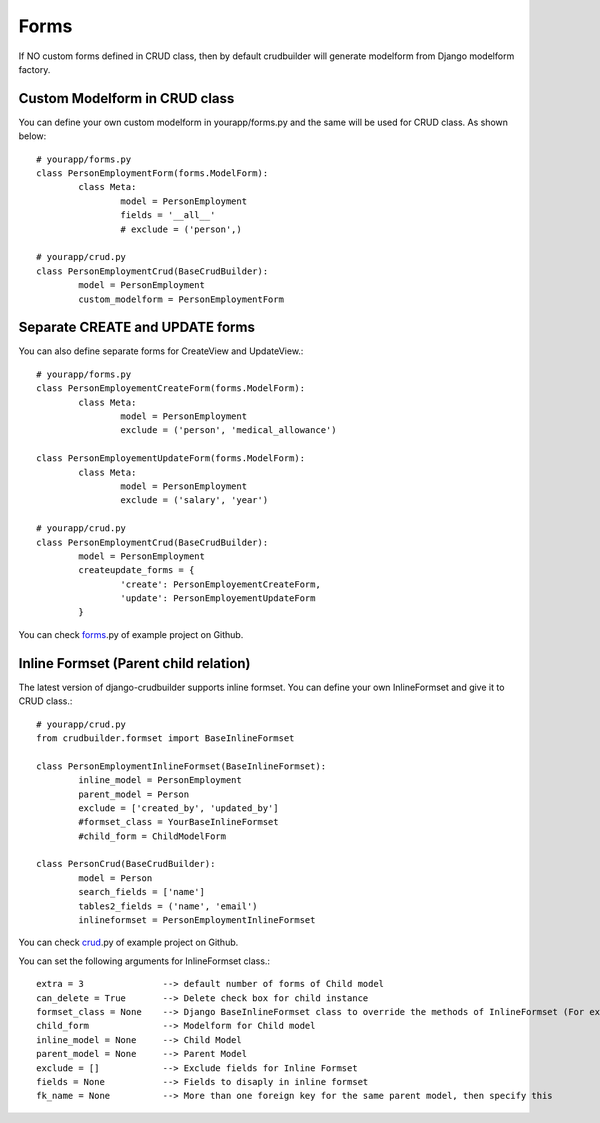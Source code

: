 Forms
=====

If NO custom forms defined in CRUD class, then by default crudbuilder will generate modelform from Django modelform factory.

Custom Modelform in CRUD class
------------------------------

You can define your own custom modelform in yourapp/forms.py and the same will be used for CRUD class. As shown below::

	# yourapp/forms.py
	class PersonEmploymentForm(forms.ModelForm):
		class Meta:
			model = PersonEmployment
			fields = '__all__'
			# exclude = ('person',)

	# yourapp/crud.py
	class PersonEmploymentCrud(BaseCrudBuilder):
		model = PersonEmployment
		custom_modelform = PersonEmploymentForm


Separate CREATE and UPDATE forms
--------------------------------

You can also define separate forms for CreateView and UpdateView.::

	# yourapp/forms.py
	class PersonEmployementCreateForm(forms.ModelForm):
		class Meta:
			model = PersonEmployment
			exclude = ('person', 'medical_allowance')

	class PersonEmployementUpdateForm(forms.ModelForm):
		class Meta:
			model = PersonEmployment
			exclude = ('salary', 'year')

	# yourapp/crud.py
	class PersonEmploymentCrud(BaseCrudBuilder):
		model = PersonEmployment
		createupdate_forms = {
			'create': PersonEmployementCreateForm,
			'update': PersonEmployementUpdateForm
		}

You can check `forms`_.py of example project on Github.

.. _forms: https://github.com/asifpy/django-crudbuilder/blob/master/example/example/forms.py


Inline Formset (Parent child relation)
--------------------------------------

The latest version of django-crudbuilder supports inline formset. You can define your own InlineFormset and give it to CRUD class.::

	# yourapp/crud.py
	from crudbuilder.formset import BaseInlineFormset

	class PersonEmploymentInlineFormset(BaseInlineFormset):
		inline_model = PersonEmployment
		parent_model = Person
		exclude = ['created_by', 'updated_by']
		#formset_class = YourBaseInlineFormset
		#child_form = ChildModelForm

	class PersonCrud(BaseCrudBuilder):
		model = Person
		search_fields = ['name']
		tables2_fields = ('name', 'email')		
		inlineformset = PersonEmploymentInlineFormset


You can check `crud`_.py of example project on Github.

.. _crud: https://github.com/asifpy/django-crudbuilder/blob/master/example/example/crud.py


You can set the following arguments for InlineFormset class.::

	extra = 3		--> default number of forms of Child model
	can_delete = True  	--> Delete check box for child instance
	formset_class = None  	--> Django BaseInlineFormset class to override the methods of InlineFormset (For example, if you want to override clean())
	child_form		--> Modelform for Child model
	inline_model = None   	--> Child Model
	parent_model = None   	--> Parent Model
	exclude = []          	--> Exclude fields for Inline Formset
	fields = None         	--> Fields to disaply in inline formset
	fk_name = None        	--> More than one foreign key for the same parent model, then specify this




